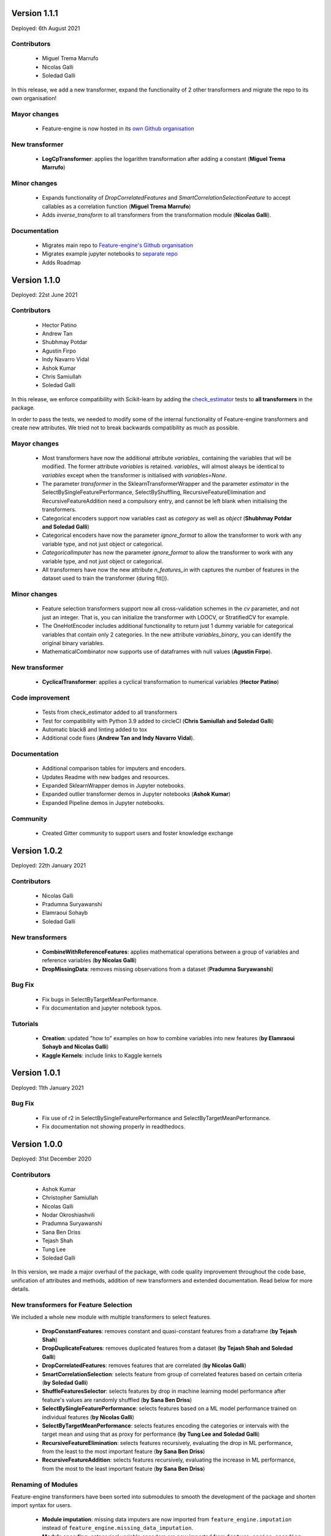 Version 1.1.1
=============

Deployed: 6th August 2021

Contributors
------------

    - Miguel Trema Marrufo
    - Nicolas Galli
    - Soledad Galli

In this release, we add a new transformer, expand the functionality of 2 other
transformers and migrate the repo to its own organisation!

Mayor changes
-------------
    - Feature-engine is now hosted in its `own Github organisation <https://github.com/feature-engine/feature_engine>`_

New transformer
---------------
    - **LogCpTransformer**: applies the logarithm transformation after adding a constant (**Miguel Trema Marrufo**)

Minor changes
-------------
    - Expands functionality of `DropCorrelatedFeatures` and `SmartCorrelationSelectionFeature` to accept callables as a correlation function (**Miguel Trema Marrufo**)
    - Adds `inverse_transform` to all transformers from the transformation module (**Nicolas Galli**).

Documentation
-------------
    - Migrates main repo to `Feature-engine's Github organisation <https://github.com/feature-engine/feature_engine>`_
    - Migrates example jupyter notebooks to `separate repo <https://github.com/feature-engine/feature-engine-examples>`_
    - Adds Roadmap


Version 1.1.0
=============

Deployed: 22st June 2021

Contributors
------------
    - Hector Patino
    - Andrew Tan
    - Shubhmay Potdar
    - Agustin Firpo
    - Indy Navarro Vidal
    - Ashok Kumar
    - Chris Samiullah
    - Soledad Galli

In this release, we enforce compatibility with Scikit-learn by adding the
`check_estimator <https://scikit-learn.org/stable/developers/develop.html>`_ tests to
**all transformers** in the package.

In order to pass the tests, we needed to modify some of the internal functionality of
Feature-engine transformers and create new attributes. We tried not to break backwards
compatibility as much as possible.

Mayor changes
-------------
    - Most transformers have now the additional attribute `variables_` containing the variables that will be modified. The former attribute `variables` is retained. `variables_` will almost always be identical to `variables` except when the transformer is initialised with `variables=None`.
    - The parameter `transformer` in the SklearnTransformerWrapper and the parameter `estimator` in the SelectBySingleFeaturePerformance, SelectByShuffling, RecursiveFeatureElimination and RecursiveFeatureAddition need a compulsory entry, and cannot be left blank when initialising the transformers.
    - Categorical encoders support now variables cast as `category` as well as `object` (**Shubhmay Potdar and Soledad Galli**)
    - Categorical encoders have now the parameter `ignore_format` to allow the transformer to work with any variable type, and not just object or categorical.
    - `CategoricalImputer` has now the parameter `ignore_format` to allow the transformer to work with any variable type, and not just object or categorical.
    - All transformers have now the new attribute `n_features_in` with captures the number of features in the dataset used to train the transformer (during fit()).

Minor changes
-------------
    - Feature selection transformers support now all cross-validation schemes in the `cv` parameter, and not just an integer. That is, you can initialize the transformer with LOOCV, or StratifiedCV for example.
    - The OneHotEncoder includes additional functionality to return just 1 dummy variable for categorical variables that contain only 2 categories. In the new attribute `variables_binary_` you can identify the original binary variables.
    - MathematicalCombinator now supports use of dataframes with null values (**Agustin Firpo**).

New transformer
---------------
    - **CyclicalTransformer**: applies a cyclical transformation to numerical variables (**Hector Patino**)

Code improvement
----------------
    - Tests from check_estimator added to all transformers
    - Test for compatibility with Python 3.9 added to circleCI (**Chris Samiullah and Soledad Galli**)
    - Automatic black8 and linting added to tox
    - Additional code fixes (**Andrew Tan and Indy Navarro Vidal**).

Documentation
-------------
    - Additional comparison tables for imputers and encoders.
    - Updates Readme with new badges and resources.
    - Expanded SklearnWrapper demos in Jupyter notebooks.
    - Expanded outlier transformer demos in Jupyter notebooks (**Ashok Kumar**)
    - Expanded Pipeline demos in Jupyter notebooks.

Community
---------
    - Created Gitter community to support users and foster knowledge exchange


Version 1.0.2
=============

Deployed: 22th January 2021

Contributors
------------
    - Nicolas Galli
    - Pradumna Suryawanshi
    - Elamraoui Sohayb
    - Soledad Galli

New transformers
----------------
    - **CombineWithReferenceFeatures**: applies mathematical operations between a group of variables and reference variables (**by Nicolas Galli**)
    - **DropMissingData**: removes missing observations from a dataset (**Pradumna Suryawanshi**)

Bug Fix
-------
    - Fix bugs in SelectByTargetMeanPerformance.
    - Fix documentation and jupyter notebook typos.

Tutorials
---------

    - **Creation**: updated "how to" examples on how to combine variables into new features (**by Elamraoui Sohayb and Nicolas Galli**)
    - **Kaggle Kernels**: include links to Kaggle kernels


Version 1.0.1
=============

Deployed: 11th January 2021

Bug Fix
-------
    - Fix use of r2 in SelectBySingleFeaturePerformance and SelectByTargetMeanPerformance.
    - Fix documentation not showing properly in readthedocs.


Version 1.0.0
=============

Deployed: 31st December 2020

Contributors
------------
    - Ashok Kumar
    - Christopher Samiullah
    - Nicolas Galli
    - Nodar Okroshiashvili
    - Pradumna Suryawanshi
    - Sana Ben Driss
    - Tejash Shah
    - Tung Lee
    - Soledad Galli


In this version, we made a major overhaul of the package, with code quality improvement
throughout the code base, unification of attributes and methods, addition of new
transformers and extended documentation. Read below for more details.

New transformers for Feature Selection
--------------------------------------

We included a whole new module with multiple transformers to select features.

    - **DropConstantFeatures**: removes constant and quasi-constant features from a dataframe (**by Tejash Shah**)
    - **DropDuplicateFeatures**: removes duplicated features from a dataset (**by Tejash Shah and Soledad Galli**)
    - **DropCorrelatedFeatures**: removes features that are correlated (**by Nicolas Galli**)
    - **SmartCorrelationSelection**: selects feature from group of correlated features based on certain criteria (**by Soledad Galli**)
    - **ShuffleFeaturesSelector**: selects features by drop in machine learning model performance after feature's values are randomly shuffled (**by Sana Ben Driss**)
    - **SelectBySingleFeaturePerformance**: selects features based on a ML model performance trained on individual features (**by Nicolas Galli**)
    - **SelectByTargetMeanPerformance**: selects features encoding the categories or intervals with the target mean and using that as proxy for performance (**by Tung Lee and Soledad Galli**)
    - **RecursiveFeatureElimination**: selects features recursively, evaluating the drop in ML performance, from the least to the most important feature (**by Sana Ben Driss**)
    - **RecursiveFeatureAddition**: selects features recursively, evaluating the increase in ML performance, from the most to the least important feature (**by Sana Ben Driss**)


Renaming of Modules
-------------------

Feature-engine transformers have been sorted into submodules to smooth the development
of the package and shorten import syntax for users.

    - **Module imputation**: missing data imputers are now imported from ``feature_engine.imputation`` instead of ``feature_engine.missing_data_imputation``.
    - **Module encoding**: categorical variable encoders are now imported from ``feature_engine.encoding`` instead of ``feature_engine_categorical_encoders``.
    - **Module discretisation**: discretisation transformers are now imported from ``feature_engine.discretisation`` instead of ``feature_engine.discretisers``.
    - **Module transformation**: transformers are now imported from ``feature_engine.transformation`` instead of ``feature_engine.variable_transformers``.
    - **Module outliers**: transformers to remove or censor outliers are now imported from ``feature_engine.outliers`` instead of ``feature_engine.outlier_removers``.
    - **Module selection**: new module hosts transformers to select or remove variables from a dataset.
    - **Module creation**: new module hosts transformers that combine variables into new features using mathematical or other operations.

Renaming of Classes
-------------------

We shortened the name of categorical encoders, and also renamed other classes to
simplify import syntax.

    - **Encoders**: the word ``Categorical`` was removed from the classes name. Now, instead of ``MeanCategoricalEncoder``, the class is called ``MeanEncoder``. Instead of ``RareLabelCategoricalEncoder`` it is ``RareLabelEncoder`` and so on. Please check the encoders documentation for more details.
    - **Imputers**: the ``CategoricalVariableImputer`` is now called ``CategoricalImputer``.
    - **Discretisers**: the ``UserInputDiscretiser`` is now called ``ArbitraryDiscretiser``.
    - **Creation**: the ``MathematicalCombinator`` is not called ``MathematicalCombination``.
    - **WoEEncoder and PRatioEncoder**: the ``WoEEncoder`` now applies only encoding with the weight of evidence. To apply encoding by probability ratios, use a different transformer: the ``PRatioEncoder`` (**by Nicolas Galli**).

Renaming of Parameters
----------------------

We renamed a few parameters to unify the nomenclature across the Package.

    - **EndTailImputer**: the parameter ``distribution`` is now called ``imputation_method`` to unify convention among imputers. To impute using the IQR, we now need to pass ``imputation_method="iqr"`` instead of ``imputation_method="skewed"``.
    - **AddMissingIndicator**: the parameter ``missing_only`` now takes the boolean values ``True`` or ``False``.
    - **Winzoriser and OutlierTrimmer**: the parameter ``distribution`` is now called ``capping_method`` to unify names across Feature-engine transformers.


Tutorials
---------

    - **Imputation**: updated "how to" examples of missing data imputation (**by Pradumna Suryawanshi**)
    - **Encoders**: new and updated "how to" examples of categorical encoding (**by Ashok Kumar**)
    - **Discretisation**: new and updated "how to" examples of discretisation (**by Ashok Kumar**)
    - **Variable transformation**: updated "how to" examples on how to apply mathematical transformations to variables (**by Pradumna Suryawanshi**)


For Contributors and Developers
-------------------------------

Code Architecture
~~~~~~~~~~~~~~~~~

    - **Submodules**: transformers have been grouped within relevant submodules and modules.
    - **Individual tests**: testing classes have been subdivided into individual tests
    - **Code Style**: we adopted the use of flake8 for linting and PEP8 style checks, and black for automatic re-styling of code.
    - **Type hint**: we rolled out the use of type hint throughout classes and functions (**by Nodar Okroshiashvili, Soledad Galli and Chris Samiullah**)

Documentation
~~~~~~~~~~~~~

    - Switched fully to numpydoc and away from Napoleon
    - Included more detail about methods, parameters, returns and raises, as per numpydoc docstring style (**by Nodar Okroshiashvili, Soledad Galli**)
    - Linked documentation to github repository
    - Improved layout

Other Changes
-------------

    - **Updated documentation**: documentation reflects the current use of Feature-engine transformers
    - **Typo fixes**: Thank you to all who contributed to typo fixes (Tim Vink, Github user @piecot)